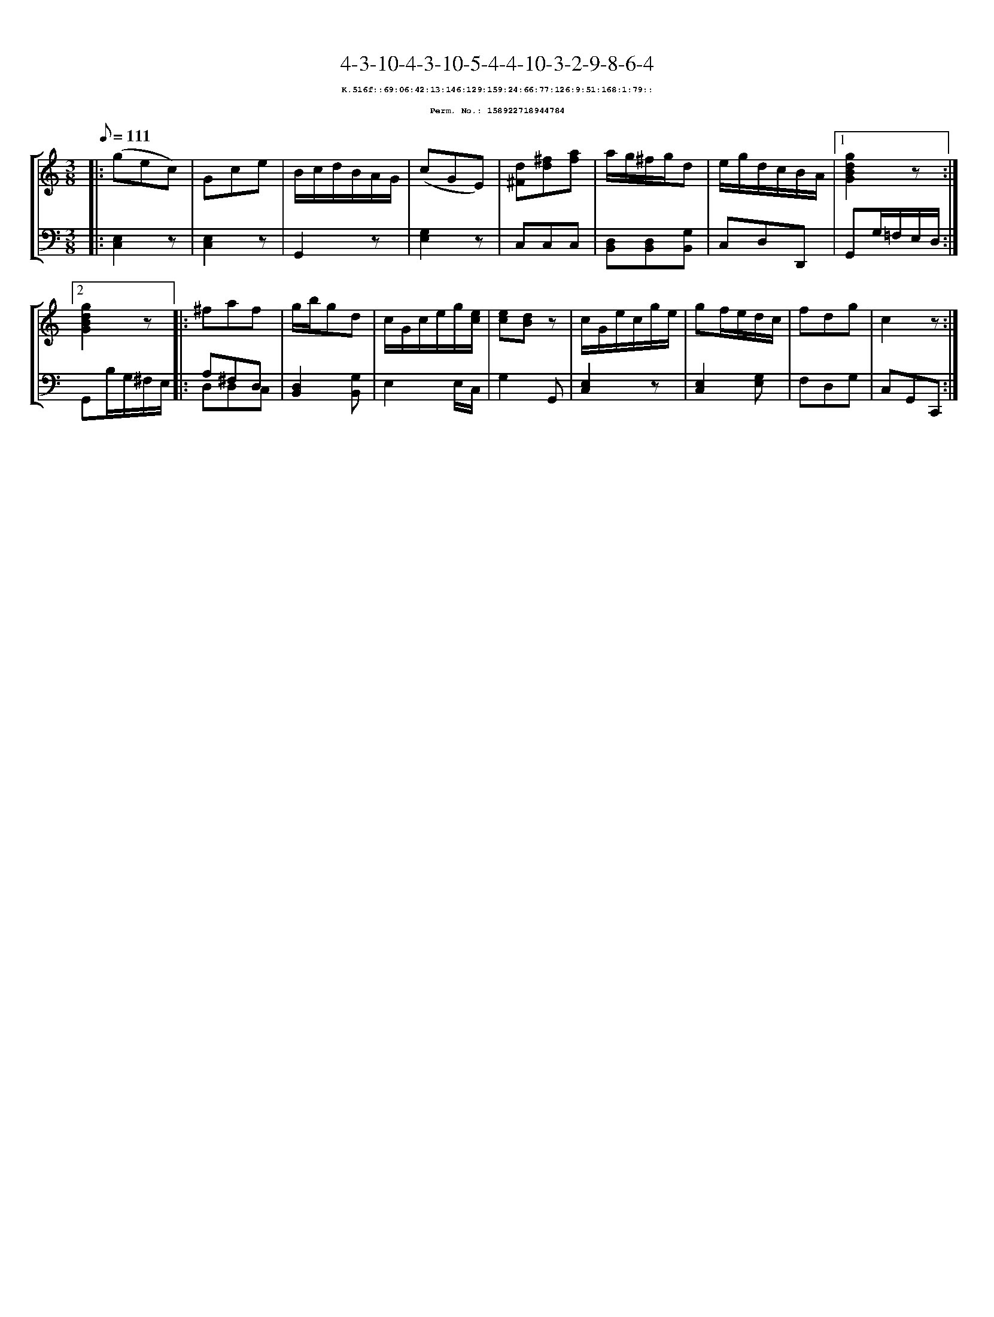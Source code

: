 %%scale 0.65
%%pagewidth 21.10cm
%%bgcolor white
%%topspace 0
%%composerspace 0
%%leftmargin 0.80cm
%%rightmargin 0.80cm
X:158922718944784
T:4-3-10-4-3-10-5-4-4-10-3-2-9-8-6-4
%%setfont-1 Courier-Bold 8
T:$1K.516f::69:06:42:13:146:129:159:24:66:77:126:9:51:168:1:79::$0
T:$1Perm. No.: 158922718944784$0
M:3/8
L:1/8
Q:1/8=111
%%staves [1 2]
V:1 clef=treble
V:2 clef=bass
K:C
%1
[V:1]|: (gec) |\
[V:2]|: [C,2E,2]z |\
%2
[V:1] Gce |\
[V:2] [E,2C,2]z |\
%3
[V:1] B/c/d/B/A/G/ |\
[V:2] G,,2z |\
%4
[V:1] (cGE) |\
[V:2] [E,2G,2]z |\
%5
[V:1] [d^F][^fd][af] |\
[V:2] C,C,C,   |\
%6
[V:1] a/g/^f/g/d |\
[V:2] [D,B,,][D,B,,][G,B,,] |\
%7
[V:1] e/g/d/c/B/A/ \
[V:2] C,D,D,, \
%8a
[V:1]|1 [g2d2B2G2]z :|2
[V:2]|1 G,,G,/=F,/E,/D,/ :|2
%8b
[V:1] [g2d2B2G2]z |:\
[V:2] G,,B,/G,/^F,/E,/ |:\
%9
[V:1] ^faf |\
[V:2] A,^F,D, & D,D,C, |\
%10
[V:1] g/b/gd |\
[V:2] [D,2B,,2][G,B,,] |\
%11
[V:1] c/G/c/e/g/[e/c/] |\
[V:2] E,2 E,/C,/ |\
%12
[V:1] [ec][dB]z |\
[V:2] G,2G,, |\
%13
[V:1] c/G/e/c/g/e/ |\
[V:2] [E,2C,2]z |\
%14
[V:1] gf/e/d/c/ |\
[V:2] [E,2C,2][G,E,] |\
%15
[V:1] fdg   |\
[V:2] F,D,G, |\
%16
[V:1] c2z :|]
[V:2] C,G,,C,, :|]
